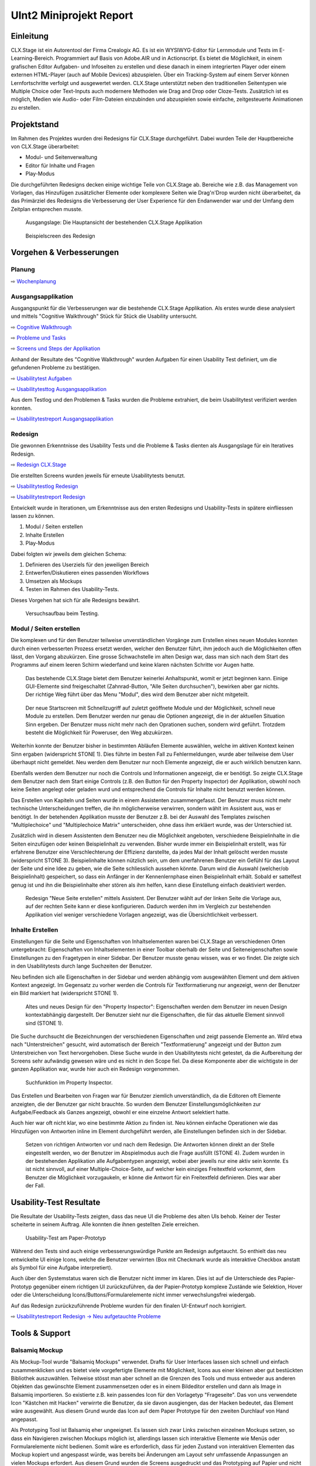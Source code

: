 ========================
UInt2 Miniprojekt Report
========================

.. * Wie weit sind wir?
.. * Was haben wir angeschaut in der ganzen App (Ausblick)
.. * Verbesserungen
.. * Wichtigste Ergebnisse / Erkenntnisse
.. * Wichtigste Fehler (bestätigt / nicht bestätigt / neue)
.. * Lessions learned
.. * Müsste man das redesign noch mal machen nachdem was wir gelernt haben bei den Tests der Redesigns?
.. * Was hat sich bewährt während dem Prototyping?
.. * Foto Projektaufbau & Screenshots

Einleitung
==========
CLX.Stage ist ein Autorentool der Firma Crealogix AG. Es ist ein WYSIWYG-Editor für Lernmodule und Tests im E-Learning-Bereich. Programmiert auf Basis von Adobe.AIR und in Actionscript.
Es bietet die Möglichkeit, in einem grafischen Editor Aufgaben- und Infoseiten zu erstellen und diese danach in einem integrierten Player oder einem externen HTML-Player (auch auf Mobile Devices) abzuspielen.
Über ein Tracking-System auf einem Server können Lernfortschritte verfolgt und ausgewertet werden.
CLX.Stage unterstützt neben den traditionellen Seitentypen wie Multiple Choice oder Text-Inputs auch modernere Methoden wie Drag and Drop oder Cloze-Tests.
Zusätzlich ist es möglich, Medien wie Audio- oder Film-Dateien einzubinden und abzuspielen sowie einfache, zeitgesteuerte Animationen zu erstellen.

.. was ist CLX.Stage und was ist ziel des projekts

Projektstand
============

Im Rahmen des Projektes wurden drei Redesigns für CLX.Stage durchgeführt.
Dabei wurden Teile der Hauptbereiche von CLX.Stage überarbeitet:

* Modul- und Seitenverwaltung
* Editor für Inhalte und Fragen
* Play-Modus

Die durchgeführten Redesigns decken einige wichtige Teile von CLX.Stage ab. 
Bereiche wie z.B. das Management von Vorlagen, das Hinzufügen zusätzlicher Elemente oder komplexere Seiten wie Drag'n'Drop wurden nicht überarbeitet, da das Primärziel des Redesigns die Verbesserung der User Experience für den Endanwender war und der Umfang dem Zeitplan entsprechen musste.

.. figure:: stepScreens/3.1.3_5.alle_texte_geaendert.png

   Ausgangslage: Die Hauptansicht der bestehenden CLX.Stage Applikation
   

.. figure:: redesignedScreens/mainView.ExampleContent.Capitols.png

   Beispielscreen des Redesign
   

Vorgehen & Verbesserungen
=========================

Planung
-------

⇨ `Wochenplanung <Wochenplan.rst>`_

.. .. include:: Wochenplan.rst


Ausgangsapplikation
-------------------

Ausgangspunkt für die Verbesserungen war die bestehende CLX.Stage Applikation. 
Als erstes wurde diese analysiert und mittels "Cognitive Walkthrough" Stück für Stück die Usability
untersucht.

⇨ `Cognitive Walkthrough <WalkThrough.rst>`_

⇨ `Probleme und Tasks <ProblemeTasks.rst>`_

⇨ `Screens und Steps der Applikation <stepScreens/>`_

Anhand der Resultate des "Cognitive Walkthrough" wurden Aufgaben für einen Usability Test
definiert, um die gefundenen Probleme zu bestätigen.

⇨ `Usabilitytest Aufgaben <UsabilityTest.rst>`_

⇨ `Usabilitytesttog Ausgangsapplikation <UsabilityTestLog.rst>`_

Aus dem Testlog und den Problemen & Tasks wurden die Probleme extrahiert, die beim Usabilitytest
verifiziert werden konnten.

⇨ `Usabilitytestreport Ausgangsapplikation <UsabilityTestReport.rst>`_


Redesign
--------

Die gewonnen Erkenntnisse des Usability Tests und die Probleme & Tasks dienten als Ausgangslage
für ein Iteratives Redesign.

⇨ `Redesign CLX.Stage <redesignedScreens/>`_

Die erstellten Screens wurden jeweils für erneute Usabilitytests benutzt.

⇨ `Usabilitytestlog Redesign <UsabilityTestRedesignLog.rst>`_

⇨ `Usabilitytestreport Redesign <UsabilityTestReportRedesign.rst>`_


Entwickelt wurde in Iterationen, um Erkenntnisse aus den ersten Redesigns und Usability-Tests 
in spätere einfliessen lassen zu können. 

1) Modul / Seiten erstellen
2) Inhalte Erstellen
3) Play-Modus


Dabei folgten wir jeweils dem gleichen Schema: 

1) Definieren des Userziels für den jeweiligen Bereich
2) Entwerfen/Diskutieren eines passenden Workflows
3) Umsetzen als Mockups
4) Testen im Rahmen des Usability-Tests.

Dieses Vorgehen hat sich für alle Redesigns bewährt.

.. _Arbeitsplatz:

.. figure:: img/Versuchsaufbau.png

   Versuchsaufbau beim Testing.


Modul / Seiten erstellen
------------------------

Die komplexen und für den Benutzer teilweise unverständlichen Vorgänge zum Erstellen eines neuen 
Modules konnten durch einen verbesserten Prozess ersetzt werden, welcher den Benutzer führt, ihm jedoch auch die Möglichkeiten offen lässt, den Vorgang abzukürzen.
Eine grosse Schwachstelle im alten Design war, dass man sich nach dem Start des Programms auf einem leeren Schirm wiederfand und keine klaren nächsten Schritte vor Augen hatte.

.. figure:: stepScreens/3.0.Ausgangslage_Autor.png

   Das bestehende CLX.Stage bietet dem Benutzer keinerlei Anhaltspunkt, womit er jetzt beginnen kann. Einige GUI-Elemente sind freigeschaltet (Zahnrad-Button, "Alle Seiten durchsuchen"), bewirken aber gar nichts. Der richtige Weg führt über das Menu "Modul", dies wird dem Benutzer aber nicht mitgeteilt.


.. figure:: redesignedScreens/Screen.Start_cropped.png

   Der neue Startscreen mit Schnellzugriff auf zuletzt geöffnete Module und der Möglichkeit, 
   schnell neue Module zu erstellen. Dem Benutzer werden nur genau die Optionen angezeigt, 
   die in der aktuellen Situation Sinn ergeben. Der Benutzer muss nicht mehr nach den Oprationen suchen,
   sondern wird geführt. Trotzdem besteht die Möglichkeit für Poweruser, den Weg abzukürzen.

   
Weiterhin konnte der Benutzer bisher in bestimmten Abläufen Elemente auswählen, 
welche im aktiven Kontext keinen Sinn ergaben (widerspricht STONE 1). 
Dies führte im besten Fall zu Fehlermeldungen, wurde aber teilweise dem User überhaupt nicht gemeldet.
Neu werden dem Benutzer nur noch Elemente angezeigt, die er auch wirklich benutzen kann.

Ebenfalls werden dem Benutzer nur noch die Controls und Informationen angezeigt, die er benötigt.
So zeigte CLX.Stage dem Benutzer nach dem Start einige Controls 
(z.B. den Button für den Property Inspector) der Applikation, obwohl noch keine Seiten angelegt 
oder geladen wurd und entsprechend die Controls für Inhalte nicht benutzt werden können.

Das Erstellen von Kapiteln und Seiten wurde in einem Assistenten zusammengefasst.
Der Benutzer muss nicht mehr technische Unterscheidungen treffen, die ihn möglicherweise verwirren, 
sondern wählt im Assistent aus, was er benötigt. In der betehenden Applikation musste der Benutzer z.B. bei der Auswahl des Templates zwischen "Multiplechoice" und "Multiplechoice Matrix" unterscheiden, ohne dass ihm erkläert wurde, was der Unterschied ist.

Zusätzlich wird in diesem Assistenten dem Benutzer neu die Möglichkeit angeboten, verschiedene Beispielinhalte in die Seiten einzufügen oder keinen Beispielinhalt zu verwenden. 
Bisher wurde immer ein Beispielinhalt erstellt, was für erfahrene Benutzer eine Verschlechterung der Effizienz darstellte, da jedes Mal der Inhalt gelöscht werden musste (widerspricht STONE 3).
Beispielinhalte können nützlich sein, um dem unerfahrenen Benutzer ein Gefühl für das Layout der Seite und eine Idee zu geben, wie die Seite schliesslich aussehen könnte.
Darum wird die Auswahl (welcher/ob Beispielinhalt) gespeichert, 
so dass ein Anfänger in der Kennenlernphase einen Beispielinhalt erhält. Sobald er sattelfest genug ist und ihn die Beispielinhalte eher stören als ihm helfen, kann diese Einstellung einfach deaktiviert werden.

.. figure:: redesignedScreens/Dialog.NewPageContent_cropped.png

   Redesign "Neue Seite erstellen" mittels Assistent. Der Benutzer wählt auf der linken Seite die Vorlage aus, auf der rechten Seite kann er diese konfigurieren. Dadurch werden ihm im 
   Vergleich zur bestehenden Applikation viel weniger verschiedene Vorlagen angezeigt, was die Übersichtlichkeit verbessert.


Inhalte Erstellen
-----------------

Einstellungen für die Seite und Eigenschaften von Inhaltselementen waren bei CLX.Stage an verschiedenen Orten untergebracht: Eigenschaften von Inhaltselementen in einer Toolbar oberhalb der Seite und Seiteneigenschaften sowie Einstellungen zu den Fragetypen in einer Sidebar. Der Benutzer musste genau wissen, was er wo findet. Die zeigte sich in den Usabilitytests durch lange Suchzeiten der Benutzer.

Neu befinden sich alle Eigenschaften in der Sidebar und werden abhängig vom ausgewählten Element und dem aktiven Kontext angezeigt. 
Im Gegensatz zu vorher werden die Controls für Textformatierung nur angezeigt, 
wenn der Benutzer ein Bild markiert hat (widerspricht STONE 1).

.. figure:: redesignedScreens/PropertyInspector_comparison.png

   Altes und neues Design für den "Property Inspector": Eigenschaften werden dem Benutzer im neuen Design kontextabhängig dargestellt. Der Benutzer sieht nur die Eigenschaften, die für das aktuelle Element sinnvoll sind (STONE 1).
   

Die Suche durchsucht die Bezeichnungen der verschiedenen Eigenschaften 
und zeigt passende Elemente an. Wird etwa nach "Unterstreichen" gesucht, wird 
automatisch der Bereich "Textformatierung" angezeigt und der Button zum Unterstreichen von Text hervorgehoben. Diese Suche wurde in den Usabilitytests nicht getestet, da die Aufbereitung der Screens sehr aufwändig gewesen wäre und es nicht in den Scope fiel. Da diese Komponente aber die wichtigste in der ganzen Applikation war, wurde hier auch ein Redesign vorgenommen.

.. figure:: redesignedScreens/PropertyInspector_searchFunction.png

   Suchfunktion im Property Inspector.


Das Erstellen und Bearbeiten von Fragen war für Benutzer ziemlich unverständlich, da die Editoren oft Elemente anzeigten, die der Benutzer gar nicht brauchte. 
So wurden dem Benutzer Einstellungsmöglichkeiten zur Aufgabe/Feedback als Ganzes angezeigt, obwohl er eine einzelne Antwort selektiert hatte.

Auch hier war oft nicht klar, wo eine bestimmte Aktion zu finden ist. 
Neu können einfache Operationen wie das Hinzufügen von Antworten inline im Element durchgeführt werden, alle Einstellungen befinden sich in der Sidebar.

.. figure:: redesignedScreens/mainView.Player.Textpage_comparison.png

   Setzen von richtigen Antworten vor und nach dem Redesign. Die Antworten können direkt
   an der Stelle eingestellt werden, wo der Benutzer im Abspielmodus auch die Frage ausfüllt (STONE 4). Zudem wurden in der bestehenden Applikation alle Aufgabentypen angezeigt, wobei aber jeweils nur eine aktiv sein konnte. Es ist nicht sinnvoll, auf einer Multiple-Choice-Seite, auf welcher kein einziges Freitextfeld vorkommt, dem Benutzer die Möglichkeit vorzugaukeln, er könne die Antwort für ein Freitextfeld definieren. Dies war aber der Fall.

   
Usability-Test Resultate
========================

Die Resultate der Usability-Tests zeigten, dass das neue UI die Probleme des alten UIs behob.
Keiner der Tester scheiterte in seinem Auftrag. Alle konnten die ihnen gestellten Ziele erreichen.

.. figure:: img/UsabilityTestVideoFrame1.jpg

   Usability-Test am Paper-Prototyp

Während den Tests sind auch einige verbesserungswürdige Punkte am Redesign aufgetaucht. 
So enthielt das neu entwickelte UI einige Icons, welche die Benutzer verwirrten 
(Box mit Checkmark wurde als interaktive Checkbox anstatt als Symbol für eine Aufgabe interpretiert).

Auch über den Systemstatus waren sich die Benutzer nicht immer im klaren. 
Dies ist auf die Unterschiede des Papier-Prototyp gegenüber einem richtigen UI zurückzuführen, da der Papier-Prototyp komplexe Zustände wie Selektion, Hover oder die Unterscheidung Icons/Buttons/Formularelemente nicht immer verwechslungsfrei wiedergab.

Auf das Redesign zurückzuführende Probleme wurden für den finalen UI-Entwurf noch korrigiert.

⇨ `Usabilitytestreport Redesign -> Neu aufgetauchte Probleme <UsabilityTestReportRedesign.rst#neu-aufgetauchte-probleme>`_



Tools & Support
===============

Balsamiq Mockup
---------------

Als Mockup-Tool wurde "Balsamiq Mockups" verwendet.
Drafts für User Interfaces lassen sich schnell und einfach zusammenklicken und es bietet viele vorgefertigte Elemente mit Möglichkeit, Icons aus einer kleinen aber gut bestückten Bibliothek auszuwählen. Teilweise stösst man aber schnell an die Grenzen des Tools und muss entweder aus anderen Objekten das gewünschte Element zusammensetzen oder es in einem Bildeditor erstellen und dann als Image in Balsamiq importieren.
So existierte z.B. kein passendes Icon für den Vorlagetyp "Frageseite". Das von uns verwendete Icon "Kästchen mit Hacken" verwirrte die Benutzer, da sie davon ausgiengen, das der Hacken bedeutet, das Element wäre ausgewählt.
Aus diesem Grund wurde das Icon auf dem Paper Prototype für den zweiten Durchlauf von Hand angepasst.

Als Prototyping Tool ist Balsamiq eher ungeeignet. Es lassen sich zwar Links zwischen einzelnen Mockups setzen, so dass ein Navigieren zwischen Mockups möglich ist, allerdings lassen sich interaktive Elemente wie Menüs oder Formularelemente nicht bedienen.
Somit wäre es erforderlich, dass für jeden Zustand von interaktiven Elementen das Mockup kopiert und angespasst würde, was bereits bei Änderungen am Layout sehr umfassende Anpassungen an vielen Mockups erfordert. Aus diesem Grund wurden die Screens ausgedruckt und das Prototyping auf Papier und nicht am Rechner durchgeführt.

Will man das Mockup auch für Prototyping verwenden, so ist man je nach Projekt mit einem HTML-Mockup oder einem anderen Tool besser bedient als Balsamiq.

.. figure:: img/BalsamiqAtWork.png

   Balsamiq Mockups im Einsatz

Paper Prototyping vs. Tool Prototyping
--------------------------------------

Nach den gewonnenen Erfahrungen eignet sich Paper Prototyping nur noch bedingt zum Testen von Prototypen, da Paper Prototyping die heute üblichen interaktiven Elemente nicht repräsentativ wiedergeben kann.
Insbesondere Scroll-Elemente, Hover- und Active-Zustände, Markierungen, 
Animationen und interaktive Statussymbole können durch Paper Prototypes gar nicht oder nur mit sehr grossem Aufwand ansatzweise abgedeckt werden.
Aus diesem Grund wurde im Mockup wo möglich auf diese Elemente verzichtet um realistisch testen zu können.

Auch das Durchführen der Usabilitytests ist eher umständlich, da mit den vielen Screens, aufgeklebten und übereinandergelegten Bereichen und Eingabefeldern sowie dem Übertragen von ausgefüllten Feldern auf andere Screens schnell ein unübersichtlicher Arbeitsplatz entstand.

⇨ Illustration Arbeitsplatz siehe Abschnitt `Redesign <fazit.rst#redesign>`_ im Vorgehen.r

Erkenntnisse ("Lessons Learned")
================================

* Balsamiq Mockup eignet sich zwar gut für Mockups, nicht jedoch für Prototyping Tests
* Wird ein neuer Workflow anhand des Benutzerziele und nicht so dass es irgendwie in eine bestehende Lösung passt entworfen, so ist der Workflow mit grosser Wahrscheinlichkeit einfacher und verständlicher
* Paper Prototyping eignet sich für moderne Applikationen nicht mehr, da es grosse Differenzen zum
  Verhalten und der User Experience der realen Applikation gibt. 
  Siehe Abschnitt "Paper Prototyping vs. Tool Prototyping".
* Paper Prototyping ist sehr aufwendig und zeitintensiv
* Aufbau des Usability Tests, insbesondere der Videoaufnahme ausserhalb eines Usability-Labors ist
  eine komplizierte Angelegenheit und erfordert Improvisation, da z.B. eine Halterung fehlt um
  die Kamera vertikal über dem Paper Prototype zu montieren.
* Die Usability-Tests haben vor allem kleine Unstimmigkeiten des Redesigns hervorgebracht wie z.B.
  unpassend gewählte Icons. Ansonsten war das Redesign ein voller Erfolg.
* Mit bereits relativ wenig Aufwand kann ein Produkt mit suboptimaler UX deutlich verbessert werden, 
  indem man beim Design von den Zielen des Benutzers ausgeht.
* Um allzu aufwendiges "Basteln" zu verhindern, kann mit zugeschnittenen Post-Its eine vordefinierte Schreibfläche erzeugt werden, welche nach Gebrauch schnell ausgewechselt werden 
  können und nicht einen neuen Ausdruck benötigt. Dies kann aber dazu führen, dass User nur auf die "gelben Zettel" achten und sonstige Interaktionselemente ausser Acht lassen. Eine mögliche Lösung dafür wäre die Verwendung von Zetteln, die sich nicht vom Hintergrund abheben. Auf dies wurde verzichtet, damit die Benutzer nicht versehentlich auf den darunterliegenden Paperprototype schreiben, wenn sie über den (kaum sichtbaren) gleichfarbigen Klebezettel hinausschreiben.
  

Ausblick
========

Nach Abschluss der Projektes werden die Ergebnisse und Vorschläge für neue UIs den Verantwortlichen bei Crealogix präsentiert. Ob und wann die Resultate in das Produkt einfliessen, 
steht nicht in der Macht des Projektteams.

Es wäre aber durchaus interessant, Features, welche seit Beginn des Projekts wieder hinzugekommen sind, in die neuen Designs zu integrieren. Der Timing-Inspector bietet sich hier an,
welcher eine "Zeitachse" einführt. Hier wurde aber entschieden, über sogenannte Steps auf der Zeitachse voranzuschreiten, was wobei es wichtig wäre zu testen, ob dies für Benutzer
verständlich ist.
